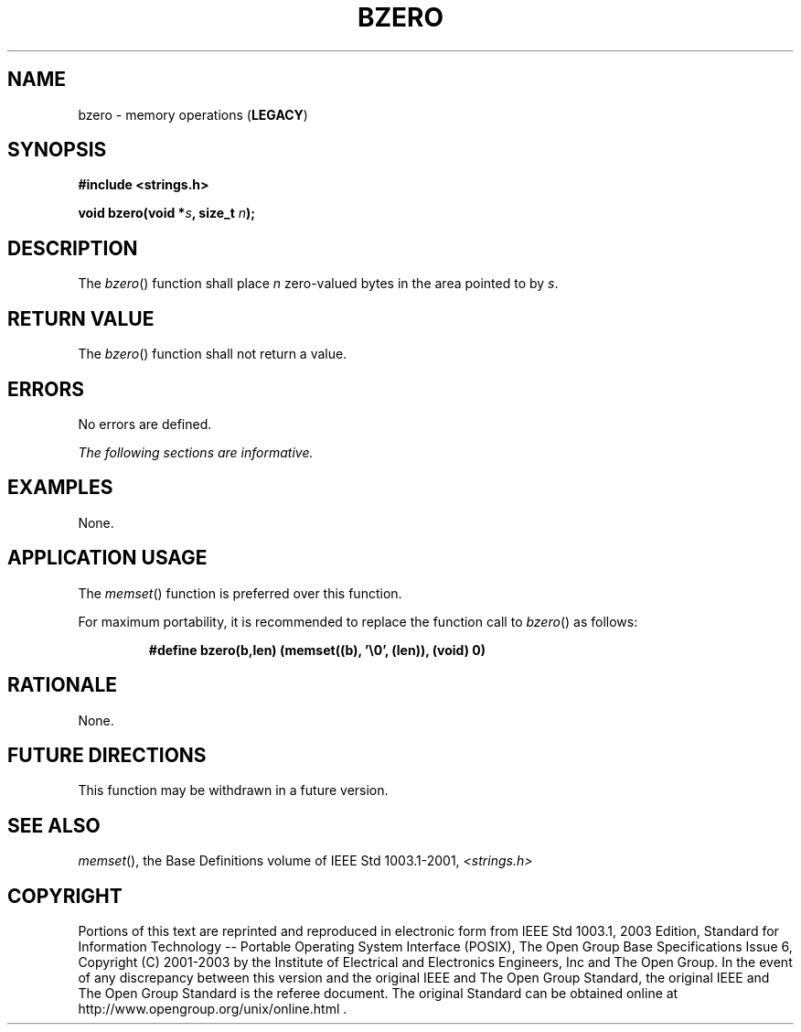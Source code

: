 .\" Copyright (c) 2001-2003 The Open Group, All Rights Reserved 
.TH "BZERO" 3 2003 "IEEE/The Open Group" "POSIX Programmer's Manual"
.\" bzero 
.SH NAME
bzero \- memory operations (\fBLEGACY\fP)
.SH SYNOPSIS
.LP
\fB#include <strings.h>
.br
.sp
void bzero(void *\fP\fIs\fP\fB, size_t\fP \fIn\fP\fB); \fP
\fB
.br
\fP
.SH DESCRIPTION
.LP
The \fIbzero\fP() function shall place \fIn\fP zero-valued bytes in
the area pointed to by \fIs\fP.
.SH RETURN VALUE
.LP
The \fIbzero\fP() function shall not return a value.
.SH ERRORS
.LP
No errors are defined.
.LP
\fIThe following sections are informative.\fP
.SH EXAMPLES
.LP
None.
.SH APPLICATION USAGE
.LP
The \fImemset\fP() function is preferred over this function.
.LP
For maximum portability, it is recommended to replace the function
call to \fIbzero\fP() as follows:
.sp
.RS
.nf

\fB#define bzero(b,len) (memset((b), '\\0', (len)), (void) 0)
\fP
.fi
.RE
.SH RATIONALE
.LP
None.
.SH FUTURE DIRECTIONS
.LP
This function may be withdrawn in a future version.
.SH SEE ALSO
.LP
\fImemset\fP(), the Base Definitions volume of IEEE\ Std\ 1003.1-2001,
\fI<strings.h>\fP
.SH COPYRIGHT
Portions of this text are reprinted and reproduced in electronic form
from IEEE Std 1003.1, 2003 Edition, Standard for Information Technology
-- Portable Operating System Interface (POSIX), The Open Group Base
Specifications Issue 6, Copyright (C) 2001-2003 by the Institute of
Electrical and Electronics Engineers, Inc and The Open Group. In the
event of any discrepancy between this version and the original IEEE and
The Open Group Standard, the original IEEE and The Open Group Standard
is the referee document. The original Standard can be obtained online at
http://www.opengroup.org/unix/online.html .
